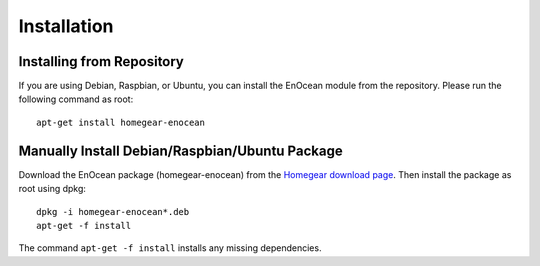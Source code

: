 Installation
############

.. highlight:: bash

Installing from Repository
**************************

If you are using Debian, Raspbian, or Ubuntu, you can install the EnOcean module from the repository. Please run the following command as root::

	apt-get install homegear-enocean


Manually Install Debian/Raspbian/Ubuntu Package
***********************************************

Download the EnOcean package (homegear-enocean) from the `Homegear download page <https://downloads.homegear.eu/nightlies/>`_. Then install the package as root using dpkg::

	dpkg -i homegear-enocean*.deb
	apt-get -f install

The command ``apt-get -f install`` installs any missing dependencies.
